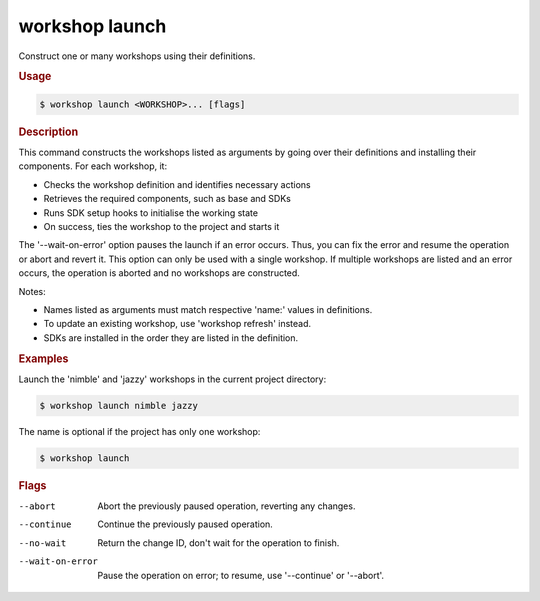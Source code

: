 .. _ref_workshop_launch:

workshop launch
---------------

Construct one or many workshops using their definitions.

.. rubric:: Usage

.. code-block:: console

   $ workshop launch <WORKSHOP>... [flags]

.. rubric:: Description


This command constructs the workshops listed as arguments by going over their
definitions and installing their components. For each workshop, it:

- Checks the workshop definition and identifies necessary actions

- Retrieves the required components, such as base and SDKs

- Runs SDK setup hooks to initialise the working state

- On success, ties the workshop to the project and starts it


The '--wait-on-error' option pauses the launch if an error occurs.
Thus, you can fix the error and resume the operation or abort and revert it.
This option can only be used with a single workshop.
If multiple workshops are listed and an error occurs,
the operation is aborted and no workshops are constructed.


Notes:

- Names listed as arguments must match respective 'name:' values in definitions.

- To update an existing workshop, use 'workshop refresh' instead.

- SDKs are installed in the order they are listed in the definition.


.. rubric:: Examples


Launch the 'nimble' and 'jazzy' workshops in the current project directory:

.. code-block:: console

   $ workshop launch nimble jazzy


The name is optional if the project has only one workshop:

.. code-block:: console

   $ workshop launch



.. rubric:: Flags


--abort

   Abort the previously paused operation, reverting any changes.


--continue

   Continue the previously paused operation.


--no-wait

   Return the change ID, don't wait for the operation to finish.


--wait-on-error

   Pause the operation on error; to resume, use '--continue' or '--abort'.


